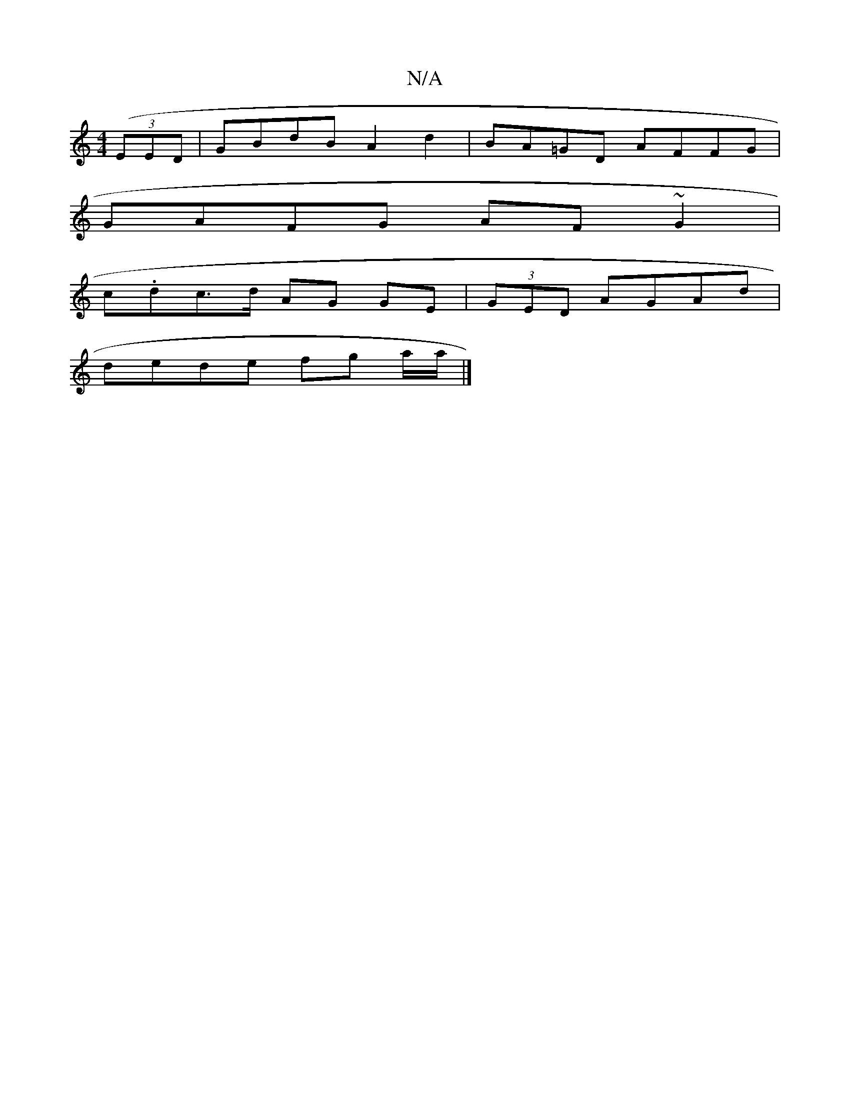 X:1
T:N/A
M:4/4
R:N/A
K:Cmajor
((3EED | GBdB A2d2|BA=GD AFFG|
GAFG AF~G2|
c.dc>d AG GE|(3GED AGAd |
dede fg a/a/|]

dgB cAG|]

GA DE D2 ~G2:|
|:dc2|dBAF GA~A2|cA~A2 d2ed:|
|de (d.A}A/B,G/E/|GE ^D2 D2|
|:d2 gafa d2cc|d2 cA AFDG:|[2 